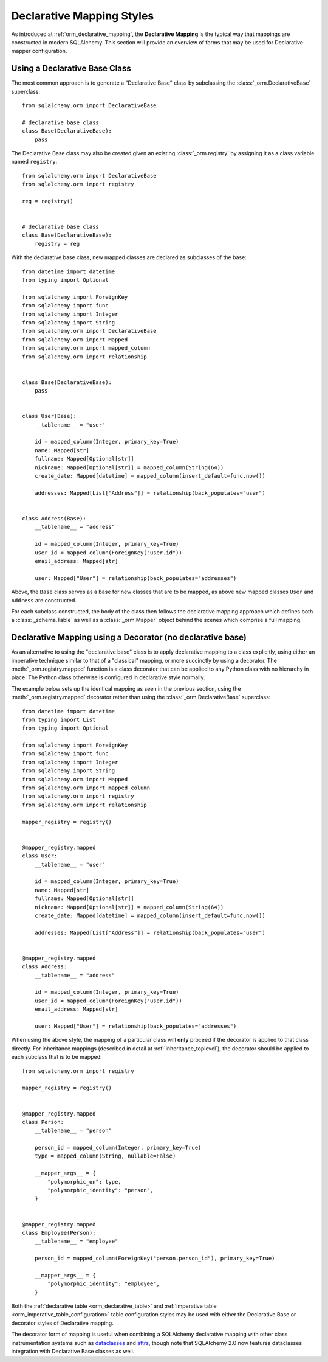 .. _orm_declarative_styles_toplevel:

==========================
Declarative Mapping Styles
==========================

As introduced at :ref:`orm_declarative_mapping`, the **Declarative Mapping** is
the typical way that mappings are constructed in modern SQLAlchemy.   This
section will provide an overview of forms that may be used for Declarative
mapper configuration.


.. _orm_explicit_declarative_base:

.. _orm_declarative_generated_base_class:

Using a Declarative Base Class
-------------------------------

The most common approach is to generate a "Declarative Base" class by
subclassing the :class:`_orm.DeclarativeBase` superclass::

    from sqlalchemy.orm import DeclarativeBase

    # declarative base class
    class Base(DeclarativeBase):
        pass

The Declarative Base class may also be created given an existing
:class:`_orm.registry` by assigning it as a class variable named
``registry``::

    from sqlalchemy.orm import DeclarativeBase
    from sqlalchemy.orm import registry

    reg = registry()


    # declarative base class
    class Base(DeclarativeBase):
        registry = reg

.. versionchanged:: 2.0 The :class:`_orm.DeclarativeBase` superclass supersedes
   the use of the :func:`_orm.declarative_base` function and
   :meth:`_orm.registry.generate_base` methods; the superclass approach
   integrates with :pep:`484` tools without the use of plugins.
   See :ref:`whatsnew_20_orm_declarative_typing` for migration notes.

With the declarative base class, new mapped classes are declared as subclasses
of the base::

    from datetime import datetime
    from typing import Optional

    from sqlalchemy import ForeignKey
    from sqlalchemy import func
    from sqlalchemy import Integer
    from sqlalchemy import String
    from sqlalchemy.orm import DeclarativeBase
    from sqlalchemy.orm import Mapped
    from sqlalchemy.orm import mapped_column
    from sqlalchemy.orm import relationship


    class Base(DeclarativeBase):
        pass


    class User(Base):
        __tablename__ = "user"

        id = mapped_column(Integer, primary_key=True)
        name: Mapped[str]
        fullname: Mapped[Optional[str]]
        nickname: Mapped[Optional[str]] = mapped_column(String(64))
        create_date: Mapped[datetime] = mapped_column(insert_default=func.now())

        addresses: Mapped[List["Address"]] = relationship(back_populates="user")


    class Address(Base):
        __tablename__ = "address"

        id = mapped_column(Integer, primary_key=True)
        user_id = mapped_column(ForeignKey("user.id"))
        email_address: Mapped[str]

        user: Mapped["User"] = relationship(back_populates="addresses")

Above, the ``Base`` class serves as a base for new classes that are to be
mapped, as above new mapped classes ``User`` and ``Address`` are constructed.

For each subclass constructed, the body of the class then follows the
declarative mapping approach which defines both a :class:`_schema.Table` as
well as a :class:`_orm.Mapper` object behind the scenes which comprise a full
mapping.

.. seealso::

    :ref:`orm_declarative_table_config_toplevel` - describes how to specify
    the components of the mapped :class:`_schema.Table` to be generated,
    including notes and options on the use of the :func:`_orm.mapped_column`
    construct and how it interacts with the :class:`_orm.Mapped` annotation
    type

    :ref:`orm_declarative_mapper_config_toplevel` - describes all other
    aspects of ORM mapper configuration within Declarative including
    :func:`_orm.relationship` configuration, SQL expressions and
    :class:`_orm.Mapper` parameters


.. _orm_declarative_decorator:

Declarative Mapping using a Decorator (no declarative base)
------------------------------------------------------------

As an alternative to using the "declarative base" class is to apply
declarative mapping to a class explicitly, using either an imperative technique
similar to that of a "classical" mapping, or more succinctly by using
a decorator.  The :meth:`_orm.registry.mapped` function is a class decorator
that can be applied to any Python class with no hierarchy in place.  The
Python class otherwise is configured in declarative style normally.

The example below sets up the identical mapping as seen in the
previous section, using the :meth:`_orm.registry.mapped`
decorator rather than using the :class:`_orm.DeclarativeBase` superclass::

    from datetime import datetime
    from typing import List
    from typing import Optional

    from sqlalchemy import ForeignKey
    from sqlalchemy import func
    from sqlalchemy import Integer
    from sqlalchemy import String
    from sqlalchemy.orm import Mapped
    from sqlalchemy.orm import mapped_column
    from sqlalchemy.orm import registry
    from sqlalchemy.orm import relationship

    mapper_registry = registry()


    @mapper_registry.mapped
    class User:
        __tablename__ = "user"

        id = mapped_column(Integer, primary_key=True)
        name: Mapped[str]
        fullname: Mapped[Optional[str]]
        nickname: Mapped[Optional[str]] = mapped_column(String(64))
        create_date: Mapped[datetime] = mapped_column(insert_default=func.now())

        addresses: Mapped[List["Address"]] = relationship(back_populates="user")


    @mapper_registry.mapped
    class Address:
        __tablename__ = "address"

        id = mapped_column(Integer, primary_key=True)
        user_id = mapped_column(ForeignKey("user.id"))
        email_address: Mapped[str]

        user: Mapped["User"] = relationship(back_populates="addresses")

When using the above style, the mapping of a particular class will **only**
proceed if the decorator is applied to that class directly. For inheritance
mappings (described in detail at :ref:`inheritance_toplevel`), the decorator
should be applied to each subclass that is to be mapped::

    from sqlalchemy.orm import registry

    mapper_registry = registry()


    @mapper_registry.mapped
    class Person:
        __tablename__ = "person"

        person_id = mapped_column(Integer, primary_key=True)
        type = mapped_column(String, nullable=False)

        __mapper_args__ = {
            "polymorphic_on": type,
            "polymorphic_identity": "person",
        }


    @mapper_registry.mapped
    class Employee(Person):
        __tablename__ = "employee"

        person_id = mapped_column(ForeignKey("person.person_id"), primary_key=True)

        __mapper_args__ = {
            "polymorphic_identity": "employee",
        }

Both the :ref:`declarative table <orm_declarative_table>` and
:ref:`imperative table <orm_imperative_table_configuration>`
table configuration styles may be used with either the Declarative Base
or decorator styles of Declarative mapping.

The decorator form of mapping is useful when combining a
SQLAlchemy declarative mapping with other class instrumentation systems
such as dataclasses_ and attrs_, though note that SQLAlchemy 2.0 now features
dataclasses integration with Declarative Base classes as well.


.. _dataclass: https://docs.python.org/3/library/dataclasses.html
.. _dataclasses: https://docs.python.org/3/library/dataclasses.html
.. _attrs: https://pypi.org/project/attrs/
